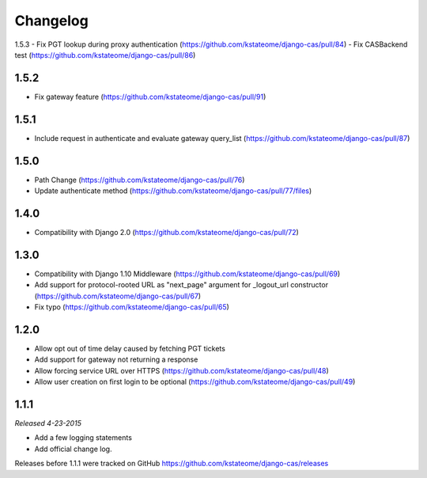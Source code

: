 Changelog
=========

1.5.3
- Fix PGT lookup during proxy authentication (https://github.com/kstateome/django-cas/pull/84)
- Fix CASBackend test (https://github.com/kstateome/django-cas/pull/86)

1.5.2
------------------
- Fix gateway feature (https://github.com/kstateome/django-cas/pull/91)

1.5.1
------------------
- Include request in authenticate and evaluate gateway query_list (https://github.com/kstateome/django-cas/pull/87)

1.5.0
------------------
- Path Change (https://github.com/kstateome/django-cas/pull/76)
- Update authenticate method (https://github.com/kstateome/django-cas/pull/77/files)

1.4.0
------------------
- Compatibility with Django 2.0 (https://github.com/kstateome/django-cas/pull/72)

1.3.0
------------------

- Compatibility with Django 1.10 Middleware (https://github.com/kstateome/django-cas/pull/69)
- Add support for protocol-rooted URL as "next_page" argument for _logout_url constructor (https://github.com/kstateome/django-cas/pull/67)
- Fix typo (https://github.com/kstateome/django-cas/pull/65)

1.2.0
------------------

- Allow opt out of time delay caused by fetching PGT tickets
- Add support for gateway not returning a response
- Allow forcing service URL over HTTPS (https://github.com/kstateome/django-cas/pull/48)
- Allow user creation on first login to be optional (https://github.com/kstateome/django-cas/pull/49)

1.1.1
-----

*Released 4-23-2015*

- Add a few logging statements
- Add official change log.


Releases before 1.1.1 were tracked on GitHub https://github.com/kstateome/django-cas/releases
